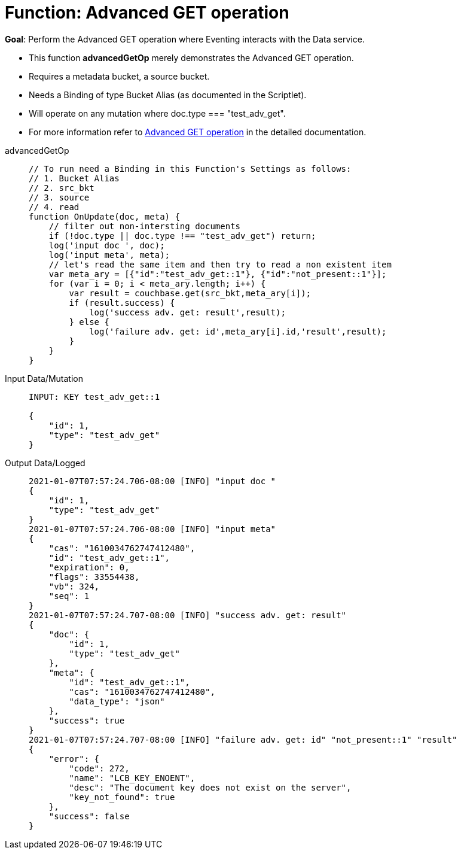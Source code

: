 = Function: Advanced GET operation
:page-edition: Enterprise Edition
:tabs:

*Goal*: Perform the Advanced GET operation where Eventing interacts with the Data service.

* This function *advancedGetOp* merely demonstrates the Advanced GET operation.
* Requires a metadata bucket, a source bucket.
* Needs a Binding of type Bucket Alias (as documented in the Scriptlet).
* Will operate on any mutation where doc.type === "test_adv_get".
* For more information refer to xref:eventing-advanced-bucket-accessors.adoc#advanced-get-op[Advanced GET operation] in the detailed documentation.

[{tabs}] 
====
advancedGetOp::
+
--
[source,javascript]
----
// To run need a Binding in this Function's Settings as follows:
// 1. Bucket Alias
// 2. src_bkt
// 3. source
// 4. read
function OnUpdate(doc, meta) {
    // filter out non-intersting documents
    if (!doc.type || doc.type !== "test_adv_get") return;
    log('input doc ', doc);
    log('input meta', meta);
    // let's read the same item and then try to read a non existent item
    var meta_ary = [{"id":"test_adv_get::1"}, {"id":"not_present::1"}];
    for (var i = 0; i < meta_ary.length; i++) {
        var result = couchbase.get(src_bkt,meta_ary[i]);
        if (result.success) {
            log('success adv. get: result',result);
        } else {
            log('failure adv. get: id',meta_ary[i].id,'result',result);
        }
    }
}
----
--

Input Data/Mutation::
+
--
[source,json]
----
INPUT: KEY test_adv_get::1 

{
    "id": 1,
    "type": "test_adv_get"
}

----
--

Output Data/Logged::
+ 
-- 
[source,json]
----
2021-01-07T07:57:24.706-08:00 [INFO] "input doc "
{
    "id": 1,
    "type": "test_adv_get"
}
2021-01-07T07:57:24.706-08:00 [INFO] "input meta" 
{
    "cas": "1610034762747412480",
    "id": "test_adv_get::1",
    "expiration": 0,
    "flags": 33554438,
    "vb": 324,
    "seq": 1
}
2021-01-07T07:57:24.707-08:00 [INFO] "success adv. get: result" 
{
    "doc": {
        "id": 1,
        "type": "test_adv_get"
    },
    "meta": {
        "id": "test_adv_get::1",
        "cas": "1610034762747412480",
        "data_type": "json"
    },
    "success": true
}
2021-01-07T07:57:24.707-08:00 [INFO] "failure adv. get: id" "not_present::1" "result" 
{
    "error": {
        "code": 272,
        "name": "LCB_KEY_ENOENT",
        "desc": "The document key does not exist on the server",
        "key_not_found": true
    },
    "success": false
}

----
--
====
